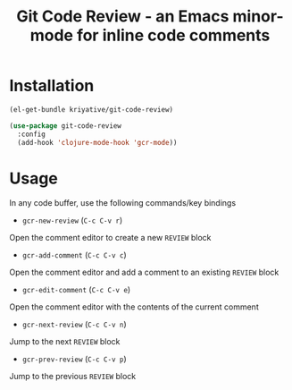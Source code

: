 #+title: Git Code Review - an Emacs minor-mode for inline code comments

* Installation
#+BEGIN_SRC emacs-lisp
  (el-get-bundle kriyative/git-code-review)

  (use-package git-code-review
    :config
    (add-hook 'clojure-mode-hook 'gcr-mode))
#+END_SRC

* Usage
In any code buffer, use the following commands/key bindings

- =gcr-new-review= (=C-c C-v r=)
Open the comment editor to create a new =REVIEW= block

- =gcr-add-comment= (=C-c C-v c=)
Open the comment editor and add a comment to an existing =REVIEW=
block

- =gcr-edit-comment= (=C-c C-v e=)
Open the comment editor with the contents of the current comment

- =gcr-next-review= (=C-c C-v n=)
Jump to the next =REVIEW= block

- =gcr-prev-review= (=C-c C-v p=)
Jump to the previous =REVIEW= block

